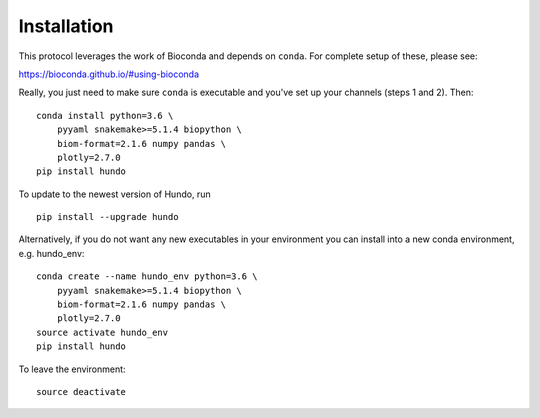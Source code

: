 Installation
============

This protocol leverages the work of Bioconda and depends on ``conda``.
For complete setup of these, please see:

https://bioconda.github.io/#using-bioconda

Really, you just need to make sure ``conda`` is executable and you've
set up your channels (steps 1 and 2). Then:

::

    conda install python=3.6 \
        pyyaml snakemake>=5.1.4 biopython \
        biom-format=2.1.6 numpy pandas \
        plotly=2.7.0
    pip install hundo

To update to the newest version of Hundo, run

::

    pip install --upgrade hundo

Alternatively, if you do not want any new executables in your environment
you can install into a new conda environment, e.g. hundo_env::

    conda create --name hundo_env python=3.6 \
        pyyaml snakemake>=5.1.4 biopython \
        biom-format=2.1.6 numpy pandas \
        plotly=2.7.0
    source activate hundo_env
    pip install hundo

To leave the environment::

    source deactivate
